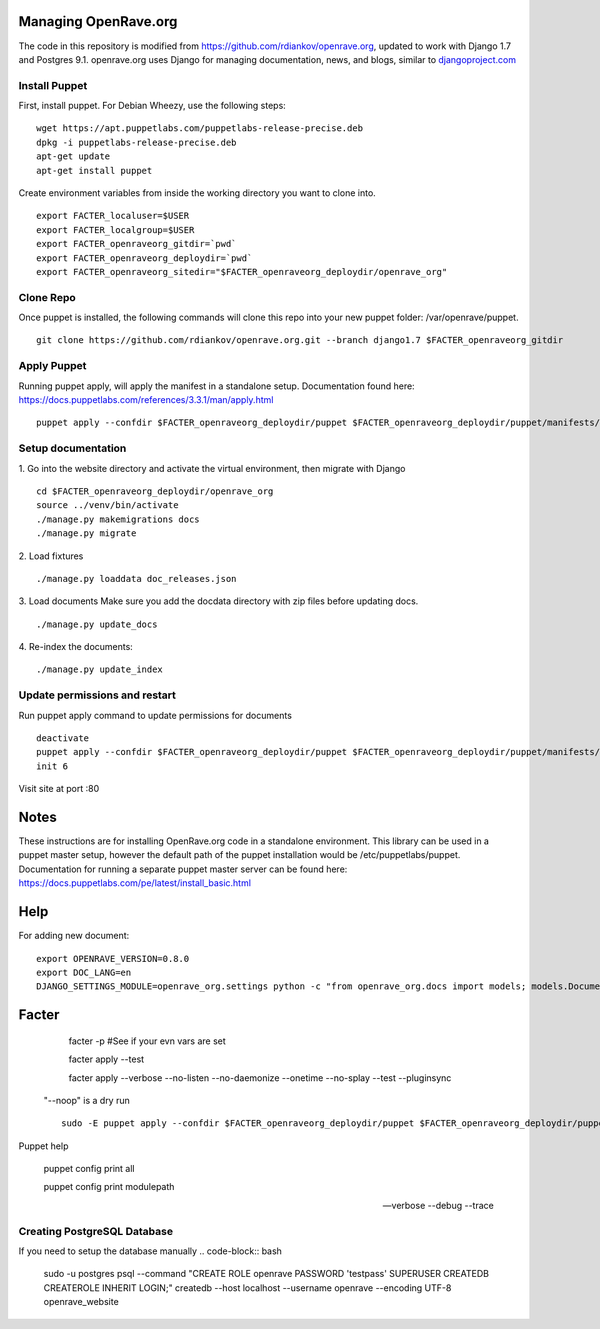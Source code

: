 Managing OpenRave.org
=================
The code in this repository is modified from https://github.com/rdiankov/openrave.org, updated to work with Django 1.7 and Postgres 9.1. openrave.org uses Django for managing documentation, news, and blogs, similar to `djangoproject.com <https://github.com/django/djangoproject.com>`_

Install Puppet
------------------
First, install puppet.  For Debian Wheezy, use the following steps:

::

  wget https://apt.puppetlabs.com/puppetlabs-release-precise.deb
  dpkg -i puppetlabs-release-precise.deb
  apt-get update
  apt-get install puppet

Create environment variables from inside the working directory you want to clone into.
::

  export FACTER_localuser=$USER
  export FACTER_localgroup=$USER
  export FACTER_openraveorg_gitdir=`pwd`
  export FACTER_openraveorg_deploydir=`pwd`
  export FACTER_openraveorg_sitedir="$FACTER_openraveorg_deploydir/openrave_org"

Clone Repo
------------------
Once puppet is installed, the following commands will clone this repo into your new puppet folder: /var/openrave/puppet.

::

  git clone https://github.com/rdiankov/openrave.org.git --branch django1.7 $FACTER_openraveorg_gitdir

Apply Puppet
------------------
Running puppet apply, will apply the manifest in a standalone setup.  Documentation found here: https://docs.puppetlabs.com/references/3.3.1/man/apply.html

::

  puppet apply --confdir $FACTER_openraveorg_deploydir/puppet $FACTER_openraveorg_deploydir/puppet/manifests/site.pp


Setup documentation
------------------
1. Go into the website directory and activate the virtual environment, then migrate with Django
::

  cd $FACTER_openraveorg_deploydir/openrave_org
  source ../venv/bin/activate
  ./manage.py makemigrations docs
  ./manage.py migrate

2. Load fixtures
::

   ./manage.py loaddata doc_releases.json

3. Load documents
Make sure you add the docdata directory with zip files before updating docs.
::

   ./manage.py update_docs

4. Re-index the documents:
::

   ./manage.py update_index


Update permissions and restart
--------------------------
Run puppet apply command to update permissions for documents
::

   deactivate
   puppet apply --confdir $FACTER_openraveorg_deploydir/puppet $FACTER_openraveorg_deploydir/puppet/manifests/site.pp
   init 6


Visit site at port :80

Notes
=========================
These instructions are for installing OpenRave.org code in a standalone environment.  This library can be used in a puppet master setup, however the default path of the puppet installation would be /etc/puppetlabs/puppet.  Documentation for running a separate puppet master server can be found here: https://docs.puppetlabs.com/pe/latest/install_basic.html

Help
====================
For adding new document:
::
 
    export OPENRAVE_VERSION=0.8.0
    export DOC_LANG=en
    DJANGO_SETTINGS_MODULE=openrave_org.settings python -c "from openrave_org.docs import models; models.DocumentRelease.objects.create(lang='$DOC_LANG',version='$OPENRAVE_VERSION', scm=models.DocumentRelease.GIT, scm_url='https://github.com/rdiankov/openrave/tree/v$OPENRAVE_VERSION', is_default=False);"

Facter
================  

    facter -p  #See if your evn vars are set

    facter apply --test

    facter apply  --verbose --no-listen --no-daemonize --onetime --no-splay --test --pluginsync

  "--noop" is a dry run
  ::
    sudo -E puppet apply --confdir $FACTER_openraveorg_deploydir/puppet $FACTER_openraveorg_deploydir/puppet/manifests/site.pp --test --debug --noop
    
Puppet help
  
  puppet config print all
  
  puppet config print modulepath
  
  --verbose --debug --trace

Creating PostgreSQL Database
---------------------
If you need to setup the database manually
.. code-block:: bash

  sudo -u postgres psql --command "CREATE ROLE openrave PASSWORD 'testpass' SUPERUSER CREATEDB CREATEROLE INHERIT LOGIN;"
  createdb --host localhost --username openrave --encoding UTF-8 openrave_website

